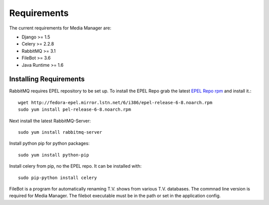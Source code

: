 ############
Requirements
############

The current requirements for Media Manager are:

* Django >= 1.5
* Celery >= 2.2.8
* RabbitMQ >= 3.1
* FileBot >= 3.6
* Java Runtime >= 1.6

-----------------------
Installing Requirements
-----------------------

RabbitMQ requires EPEL repository to be set up. To install the EPEL Repo grab
the latest 
`EPEL Repo rpm <http://fedora-epel.mirror.lstn.net/6/i386/repoview/epel-release.html>`_
and install it.::

    wget http://fedora-epel.mirror.lstn.net/6/i386/epel-release-6-8.noarch.rpm
    sudo yum install pel-release-6-8.noarch.rpm

Next install the latest RabbitMQ-Server::

    sudo yum install rabbitmq-server

Install python pip for python packages::

    sudo yum install python-pip

Install celery from pip, no the EPEL repo. It can be installed with::

    sudo pip-python install celery

FileBot is a program for automatically renaming T.V. shows from various T.V.
databases. The commnad line version is required for Media Manager. The filebot
executable must be in the path or set in the application config.
